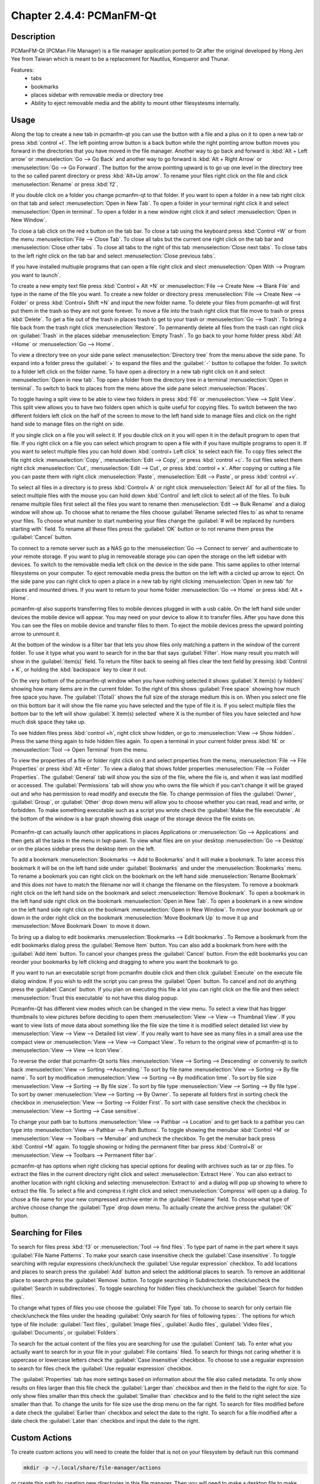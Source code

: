 Chapter 2.4.4: PCManFM-Qt
=========================

Description
------------
PCManFM-Qt (PCMan File Manager) is a file manager application ported to Qt after the original developed by Hong Jen Yee from Taiwan which is meant to be a replacement for Nautilus, Konqueror and Thunar. 

Features:
 - tabs
 - bookmarks
 - places sidebar with removable media or directory tree
 - Ability to eject removable media and the ability to mount other filesystesms internally.

Usage
------
Along the top to create a new tab in pcmanfm-qt you can use the button with a file and a plus on it to open a new tab or press :kbd:`control +t`. The left pointing arrow button is a back button while the right pointing arrow button moves you forward in the directories that you have moved in the file manager. Another way to go back and forward is :kbd:`Alt + Left arrow` or :menuselection:`Go --> Go Back` and another way to go forward is :kbd:`Alt + Right Arrow` or :menuselection:`Go --> Go Forward`. The button for the arrow pointing upward is to go up one level in the directory tree to the so called parent directory or press :kbd:`Alt+Up arrow`. To rename your files right click on the file and click :menuselection:`Rename` or press :kbd:`f2`.  

If you double click on a folder you change pcmanfm-qt to that folder. If you want to open a folder in a new tab right click on that tab and select :menuselection:`Open in New Tab`. To open a folder in your terminal right click it and select :menuselection:`Open in terminal`. To open a folder in a new window right click it and select :menuselection:`Open in New Window`. 

To close a tab click on the red x button on the tab bar. To close a tab using the keyboard press :kbd:`Control +W` or from the menu :menuselection:`File --> Close Tab`. To close all tabs but the current one right click on the tab bar and :menuselection:`Close other tabs`. To close all tabs to the right of this tab :menuselection:`Close next tabs`. To close tabs to the left right click on the tab bar and select :menuselection:`Close previous tabs`.

If you have installed multiuple programs that can open a file right click and slect :menuselection:`Open With --> Program you want to launch`. 

To create a new empty text file press :kbd:`Control + Alt +N` or :menuselection:`File --> Create New --> Blank File` and type in the name of the file you want. To create a new folder or directory press :menuselection:`File --> Create New --> Folder` or press :kbd:`Control+ Shift +N` and input the new folder name. To delete your files from pcmanfm-qt will first put them in the trash so they are not gone forever. To move a file into the trash right click that file move to trash or press :kbd:`Delete`. To get a file out of the trash in places trash to get to your trash or :menuselection:`Go --> Trash`. To bring a file back from the trash right click :menuselection:`Restore`. To permanently delete all files from the trash can right click on :guilabel:`Trash` in the places sidebar :menuselection:`Empty Trash`. To go back to your home folder press :kbd:`Alt +Home` or :menuselection:`Go --> Home`. 

To view a directory tree on your side pane select :menuselection:`Directory tree` from the menu above the side pane. To expand into a folder press the :guilabel:`+` to expand the files and the :guilabel:`-` button to collapse the folder. To switch to a folder left click on the folder name. To have open a directory in a new tab right click on it and select :menuselection:`Open in new tab`. Top open a folder from the directory tree in a terminal :menuselection:`Open in terminal`. To switch to back to places from the menu above the side pane select :menuselection:`Places`. 

.. image:: directorytreesidepane.png

To toggle having a split view to be able to view two folders in press :kbd:`F6` or :menuselection:`View --> Split View`. This split view allows you to have two folders open which is quite useful for copying files. To switch between the two different folders left click on the half of the screen to move to the left hand side to manage files and click on the right hand side to manage files on the right on side.

.. image:: split_view.png

If you single click on a file you will select it. If you double click on it you will open it in the  default program to open that file. If you right click on a file you can select  which program to open a file with if you have multiple programs to open it. If you want to select multiple files you can hold down :kbd:`control+ Left click` to select each file. To copy files select the file right click :menuselection:`Copy`, :menuselection:`Edit --> Copy`, or press :kbd:`control +c`. To cut files select them right click :menuselection:`Cut`, :menuselection:`Edit --> Cut`, or press :kbd:`control + x`. After copying or cutting a file you can paste them with right click :menuselection:`Paste`, :menuselection:`Edit --> Paste`, or press :kbd:`control +v`. 

To select all files in a directory is to press :kbd:`Control+ A` or right click :menuselection:`Select All` for all of the files. To select multiple files with the mouse you can hold down :kbd:`Control` and left click to select all of the files. To bulk rename multiple files first select all the files you want to rename then :menuselection:`Edit --> Bulk Rename` and a dialog window will show up. To choose what to rename the files choose :guilabel:`Rename selected files to` as what to rename your files. To choose what number to start numbering your files change the :guilabel:`# will be replaced by numbers starting with` field. To rename all these files press the :guilabel:`OK` button or to not rename them press the :guilabel:`Cancel` button.

.. image:: bulk-rename.png

To connect to a remote server such as a NAS go to the :menuselection:`Go -->  Connect to server` and authenticate to your remote storage. If you want to plug in removeable storage you can open the storage on the left sidebar with devices. To switch to the removable media left click on the device in the side pane. This same applies to other internal filesystems on your computer. To eject removable media press the button on the left with a circled up arrow to eject.  On the side pane you can right click to open a place in a new tab by right clicking :menuselection:`Open in new tab` for places and mounted drives. If you want to return to your home folder :menuselection:`Go --> Home` or press :kbd:`Alt + Home`.   

pcmanfm-qt also supports transferring files to mobile devices plugged in with a usb cable. On the left hand side under devices the mobile device will appear. You may need on your device to allow it to transfer files. After you have done this You can see the files on mobile device and transfer files to them. To eject the mobile devices press the upward pointing arrow to unmount it.

At the bottom of the window is a filter bar that lets you show files only matching a pattern in the window of the current folder. To use it type what you want to search for in the bar that says :guilabel:`Filter`. How many result you match will show in the :guilabel:`item(s)` field. To return the filter back to seeing all files clear the text field by pressing :kbd:`Control + K`, or holding the :kbd:`backspace` key to clear it out. 

On the very bottom of the pcmanfm-qt window when you have nothing selected it shows :guilabel:`X item(s) (y hidden)` showing how many items are in the current folder. To the right of this shows :guilabel:`Free space` showing how much free space you have. The :guilabel:`(Total)` shows the full size of the storage medium this is on. When you select one file on this bottom bar it will show the file name you have selected and the type of file it is. If you select multiple files the bottom bar to the left will show :guilabel:`X item(s) selected` where X is the number of files you have selected and how much disk space they take up.


To see hidden files press :kbd:`control +h`, right click show hidden, or go to  :menuselection:`View --> Show hidden`. Press the same thing again to hide hidden files again. To open a terminal in your current folder press :kbd:`f4`  or :menuselection:`Tool --> Open Terminal` from the menu.

To view the properties of a file or folder right click on it and select properties from the menu, :menuselection:`File --> File Properties` or press :kbd:`Alt +Enter`. To view a dialog that shows folder properties :menuselection:`File --> Folder Properties`. The :guilabel:`General` tab will show you the size of the file, where the file is, and when it was last modified or accessed. The :guilabel:`Permissions` tab will show you who owns the file which if you can't change it will be grayed out and who has permission to read modify and execute the file. To change permission of files the :guilabel:`Owner`, :guilabel:`Group`, or :guilabel:`Other` drop down menu will allow you to choose whether you can read, read and write, or forbidden. To make something executable such as a script you wrote check the :guilabel:`Make the file executable`. At the bottom of the window is a bar graph showing disk usage of the storage device the file exists on.
 
 .. image::  file-prop.png 

Pcmanfm-qt can actually launch other applications in places Applications or :menuselection:`Go --> Applications` and then gets all the tasks in the menu in lxqt-panel. To view what files are on your desktop :menuselection:`Go --> Desktop` or on the places sidebar press the desktop item on the left.

To add a bookmark :menuselection:`Bookmarks --> Add to  Bookmarks`  and it will make a bookmark. To later access this bookmark it will be on the left hand side under :guilabel:`Bookmarks` and under the :menuselection:`Bookmarks` menu. To rename a bookmark you can right click on the bookmark on the left hand side :menuselection:`Rename Bookmark` and this does not have to match the filename nor will it change the filename on the filesystem. To remove a bookmark right click on the left hand side on the bookmark and select :menuselection:`Remove Bookmark`. To open a bookmark in the left hand side right click on the bookmark :menuselection:`Open in New Tab`. To open a bookmark in a new window on the left hand side right click on the bookmark :menuselection:`Open in New Window`. To move your bookmark up or down in the order right click on the bookmark :menuselection:`Move Bookmark Up` to move it up and :menuselection:`Move Bookmark Down` to move it down. 

To bring up a dialog to edit bookmarks :menuselection:`Bookmarks --> Edit bookmarks`. To Remove a bookmark from the edit bookmarks dialog press the :guilabel:`Remove Item` button. You can also add a bookmark from here with the :guilabel:`Add item` button. To cancel your changes press the :guilabel:`Cancel` button. From the edit bookmarks you can reorder your bookmarks by left clicking and dragging to where you want the bookmark to go.

.. image:: edit-bookmarks.png 

If you want to run an executable script from pcmanfm double click and then click :guilabel:`Execute` on the execute file dialog window. If you wish to edit the script you can press the :guilabel:`Open` button. To cancel and not do anything press the :guilabel:`Cancel` button. If you plan on executing this file a lot you can right click on the file and then select :menuselection:`Trust this executable` to not have this dialog popup.

.. image::   execute_file.png

Pcmanfm-Qt has different view modes which can be changed in the view menu. To select a view that has bigger thumbnails to view pictures before deciding to open them :menuselection:`View --> View --> Thumbnail View`. If you want to view lists of move data about something like the file size the time it is modified select detailed list view by :menuselection:`View --> View --> Detailed list view`. If you really want to have see as many files in a small area use the compact view or :menuselection:`View --> View --> Compact View`. To return to the original view of pcmanfm-qt is to :menuselection:`View --> View --> Icon View`.  

To reverse the order that pcmanfm-Qt sorts files :menuselection:`View --> Sorting --> Descending` or conversly to switch back :menuselection:`View --> Sorting -->Ascending.` To sort by file name :menuselection:`View --> Sorting --> By file name`. To sort by modification :menuselection:`View --> Sorting --> By modification time`. To sort by file size :menuselection:`View --> Sorting --> By file size`. To sort by file type :menuselection:`View --> Sorting --> By file type`. To sort by owner :menuselection:`View --> Sorting --> By Owner`. To seperate all folders first in sorting check the checkbox in :menuselection:`View --> Sorting --> Folder First`. To sort with case sensitive check the checkbox in :menuselection:`View --> Sorting --> Case sensitive`.  

To change your path bar to buttons :menuselection:`View --> Pathbar --> Location` and to get back to a pathbar you can type into :menuselection:`View --> Pathbar --> Path Buttons`. To toggle showing the menubar :kbd:`Control +M` or :menuselection:`View --> Toolbars --> Menubar` and uncheck the checkbox.  To get the menubar back press :kbd:`Control +M` again. To toggle showing or hiding the permanent filter bar press :kbd:`Control+B` or :menuselection:`View --> Toolbars --> Permanent filter bar`.

.. image:: pathbar-location.png

pcmanfm-qt has options when right clicking has special options for dealing with archives such as tar or zip files. To extract the files in the current directory right click and select :menuselection:`Extract Here`. You can also extract to another location with right clicking and selecting :menuselection:`Extract to` and a dialog will pop up showing to where to extract the file. To select a file and compress it right click and select :menuselection:`Compress` will open up a dialog. To chose a file name for your new compressed archive enter in the :guilabel:`Filename` field. To choose what type of archive choose change the :guilabel:`Type` drop down menu.  To actually create the archive press the :guilabel:`OK` button.

Searching for Files
-------------------

To search for files press :kbd:`f3` or :menuselection:`Tool --> find files`. To type part of name in the part where it says :guilabel:`File Name Patterns`. To make your search case insensitive check the :guilabel:`Case insensitive`. To toggle searching with regular expressions check/uncheck the :guilabel:`Use regular expression` checkbox. To add locations and places to search press the :guilabel:`Add` button and select the additional places to search. To remove an additional place to search press the :guilabel:`Remove` button. To toggle searching in Subdirectories check/uncheck the :guilabel:`Search in subdirectories`. To toggle searching for hidden files check/uncheck the :guilabel:`Search for hidden files`.

.. image:: filesearch.png 

To change what types of files you use choose the :guilabel:`File Type` tab. To choose to search for only certain file check/uncheck the files under the heading :guilabel:`Only search for files of following types:`. The options for which type of file include: :guilabel:`Text files`, :guilabel:`Image files`, :guilabel:`Audio files`, :guilabel:`Video files`, :guilabel:`Documents`, or :guilabel:`Folders`.

.. image::   search-file-type.png

To search for the actual content of the files you are searching for use the :guilabel:`Content` tab. To enter what you actually want to search for in your file in your :guilabel:`File contains` filed. To search for things not caring whether it is uppercase or lowercase letters check the :guilabel:`Case insensitive` checkbox. To choose to use a regualar expression to search for files check the :guilabel:`Use regualar expression` checkbox.

The :guilabel:`Properties` tab has more settings based on information about the file also called metadata. To only show results on files larger than this file check the :guilabel:`Larger than` checkbox and then in the field to the right for size. To only show files smaller than this check the :guilabel:`Smaller than` checkbox and to the field to the right select the size smaller than that. To change the units for file size use the drop menu on the far right. To search for files modified before a date check the :guilabel:`Earlier than` checkbox and select the date to the right. To search for a file modified after a date check the :guilabel:`Later than` checkbox and input the date to the right.

.. image::  find-files-prop.png

Custom Actions
--------------
To create custom actions you will need to create the folder that is not on your filesystem by default run this command

.. code:: 

    mkdir -p ~/.local/share/file-manager/actions

or create this path by creating new directories in this file manager. Then you will need to make a desktop file to make your action. To make for example an open in terminal  desktop run 

.. code::

   touch ~/.local/share/file-manager/actions/open_in_terminal.desktop

to create the file. To edit thsi file run

.. code:: 

   featherpad ~/.local/share/file-manager/actions/open_in_terminal.desktop
   
from the command line to edit the file and paste in the following contents

.. code:: 

   [Desktop Entry]
   Type=Action
   Name=Open in terminal
   Icon=utilities-terminal
   Profiles=profile-zero;

   [X-Action-Profile profile-zero]
   Exec=qterminal %f
   Name=Default profile

Screenshot
----------
.. image:: pcmanfm-qt.png 


Customizing
-----------
To open a dialog for preferences of pcmanfm-qt :menuselection:`Edit --> Prefrences`. The :guilabel:`Behavior` tab has settings for the way pcmanfm-qt manages files. The checkbox :guilabel:`Open files with single click` opens files by clicking on them once and you select the files by mousing over them. The :guilabel:`Bookmarks` drop down menu has options to either open bookmarks in the current tab, open bookmarks in a new tab, or open bookmarks in a new window. The :guilabel:`Confirm before deleting files` checkbox makes a confirm dialog before deleting files. The checkbox :guilabel:`Move deleted files to "trash bin" instead of erasing from disk` puts files in the trash bin instead of always deleting them. The :guilabel:`Erase files on removable media instead of "trash can" creation` erases files on removable media instead of creating a trash can on the removable media. The checkbox :guilabel:`Confirm before moving files into "trash can"` brings a confirmation dialog before moving files to the trash can. The checkbox :guilabel:`Launch executable files without prompt` will run executable files without bringing up a prompt asking what to do with the file however you will need to restart pcmanfm-qt for this to take effect. To select new files automatically check the :guilabel:`Select newly created files` checkbox.

.. image:: pcmanfm-qt-prefrences.png

The tab :guilabel:`Display` tab allows you to change icon sizes and changes size preferences hide backup files and settings for margins. The :guilabel:`Size of big icons` changes the size of big icons in pcmanfm-qt. The :guilabel:`Size of small icons` Changes the size of small icons for pcmanfm-qt. The :guilabel:`Size of thumbnails` changes the size of thumbnails in pcmanfm-qt. The :guilabel:`Size of side pane icons` changes the size of side pane icons. The checkbox :guilabel:`Use SI decimal prefixes instead of IEC binary prefixes` treats kilobytes, megabytes, and gigabytes as base 1000 instead of 1024. To toggle showing backup files as hidden check/uncheck the :guilabel:`Treat backup files as hidden` checkbox. To change the minimum margins in icon view for number of pixels change the numbers in :guilabel:`Minimum item margins in icon view`. To toggle locking the marings in places check/uncheck the :guilabel:`Lock` checkbox.

.. image:: pcmanfm-qt-display-tab.png 

The tab :guilabel:`User Interface` changes how pcmanfm-qt appears in windows. To toggle always showing the tabbar even when you have only one tab check/uncheck the :guilabel:`Always show the tab bar` checkbox. The checkbox :guilabel:`Fullwidth tab bar` makes the tab bar take the full width of the window including over the side pane. To toggle showing the x on each tab to close each tab check/uncheck the :guilabel:`Show 'Close' buttons on tabs` checkbox. To have pcmanfm-qt open the window in the same size as the last time you closed the window by checking/unchecking the :guilabel:`Remember the size of the last closed window` checkbox. If you have the :guilabel:`Remember the size of the last closed window` you can change the :guilabel:`Default width of new Window` filed or :guilabel:`Default height of new windows` fields.

.. image:: pcmanfm-qt-user-interface.png 
 
The tab :guilabel:`Thumbnail` tab has settings for thumbnails on files in pcmanfm-qt. To enable/disable thumbnails check/uncheck the :guilabel:`Show thumbnails of files` checkbox. If you want to only have thumbnails for local files not on another machine check  :guilabel:`Only show thumbnails for local files` checkbox. Unchecking the previous checkbox will result in a slower performance to get the thumbnails for the files. To put an upper limit on the file size for generating thumbnails which makes thumbnails change the :guilabel:`Do not generate thumbnails for image files execeeding the size` field. 

.. image::  perferences-thumbnail.png


The tab :guilabel:`Volume` manages flash drives other partitions on external disks and other external media. The :guilabel:`Auto Mount` section is settings for automatically mounting removable media. The :guilabel:`Mount mountable volumens automatically on program startup` mounts removable media when you start pcmanfm-qt. To automount removable media when you insert them into your computer check the :guilabel:`Mount removeable media automatically when they are inserted`. To show a menu for removable media when inserted check/uncheck the :guilabel:`Show available options for removable media when they are inserted`. To choose when you unmount a  removable volume you can choose to :guilabel:`Close tab containing removeable medium` or :guilabel:`Change folder in the tab to home folder`.    

.. image::    prefrencesvolume.png

The :guilabel:`Advanced` tab shows integration with other programs and advanced settings. To change your default terminal emulator from pcmanfm-qt preferences drop down change the :guilabel:`Terminal emulator` drop down menu. To change what pcmanfm-qt uses to change users to open things as root type that in the :guilabel:`Switch user command` field. To change your Archiver integration change the :guilabel:`Archiver integration` drop down.

Version
-------
Lubuntu currently ships with 0.14.1 of pcmfanfm-qt. 

How to Launch
-------------
To open PCManFM in your current directory (in terminal), execute 

.. code::

   pcmanfm-qt

Feel free to append [lxqt-sudo] to run PCManFM-Qt as root.

You can also go to the Applications menu  :menuselection:`Accessories --> PCManFM-Qt File Manager`. There also is a keyboard shortcut for launching pcmanfm-qt of :kbd:`Super + E`. The icon for pcmanfm-qt looks like a file cabinet drawer with files in it at the top.  

